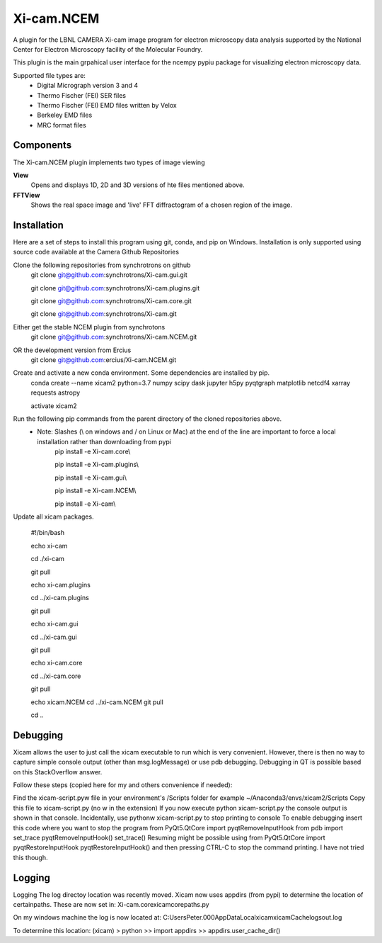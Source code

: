 ========
Xi-cam.NCEM
========

A plugin for the LBNL CAMERA Xi-cam image program for electron microscopy data analysis supported by the National Center for Electron Microscopy facility of the Molecular Foundry.

This plugin is the main grpahical user interface for the ncempy pypiu package for visualizing electron microscopy data.

Supported file types are:
 - Digital Micrograph version 3 and 4
 - Thermo Fischer (FEI) SER files
 - Thermo Fischer (FEI) EMD files written by Velox
 - Berkeley EMD files
 - MRC format files

Components
==========

The Xi-cam.NCEM plugin implements two types of image viewing

**View**
    Opens and displays 1D, 2D and 3D versions of hte files mentioned above.

**FFTView**
    Shows the real space image and 'live' FFT diffractogram of a chosen region of the image.

Installation
============

Here are a set of steps to install this program using git, conda, and pip on Windows. Installation is only supported using source code available at the Camera Github Repositories

Clone the following repositories from synchrotrons on github
    git clone git@github.com:synchrotrons/Xi-cam.gui.git
    
    git clone git@github.com:synchrotrons/Xi-cam.plugins.git
    
    git clone git@github.com:synchrotrons/Xi-cam.core.git

    git clone git@github.com:synchrotrons/Xi-cam.git

Either get the stable NCEM plugin from synchrotons
	git clone git@github.com:synchrotrons/Xi-cam.NCEM.git

OR the development version from Ercius
    git clone git@github.com:ercius/Xi-cam.NCEM.git

Create and activate a new conda environment. Some dependencies are installed by pip.
    conda create --name xicam2 python=3.7 numpy scipy dask jupyter h5py pyqtgraph matplotlib netcdf4 xarray requests astropy
    
    activate xicam2


Run the following pip commands from the parent directory of the cloned repositories above.
 - Note: Slashes (\\ on windows and / on Linux or Mac) at the end of the line are important to force a local installation rather than downloading from pypi
    pip install -e Xi-cam.core\\
    
    pip install -e Xi-cam.plugins\\
    
    pip install -e Xi-cam.gui\\
    
    pip install -e Xi-cam.NCEM\\
    
    pip install -e Xi-cam\\

Update all xicam packages.

    #!/bin/bash
    
    echo xi-cam

    cd ./xi-cam

    git pull

    echo xi-cam.plugins

    cd ../xi-cam.plugins

    git pull

    echo xi-cam.gui

    cd ../xi-cam.gui

    git pull

    echo xi-cam.core

    cd ../xi-cam.core

    git pull

    echo xicam.NCEM
    cd ../xi-cam.NCEM
    git pull

    cd ..

Debugging
=========
Xicam allows the user to just call the xicam executable to run which is very convenient. However, there is then no way to capture simple console output (other than msg.logMessage) or use pdb debugging. Debugging in QT is possible based on this StackOverflow answer.

Follow these steps (copied here for my and others convenience if needed):

Find the xicam-script.pyw file in your environment's /Scripts folder
for example ~/Anaconda3/envs/xicam2/Scripts
Copy this file to xicam-script.py (no w in the extension)
If you now execute python xicam-script.py the console output is shown in that console.
Incidentally, use pythonw xicam-script.py to stop printing to console
To enable debugging insert this code where you want to stop the program
from PyQt5.QtCore import pyqtRemoveInputHook
from pdb import set_trace
pyqtRemoveInputHook()
set_trace()
Resuming might be possible using
from PyQt5.QtCore import pyqtRestoreInputHook
pyqtRestoreInputHook()
and then pressing CTRL-C to stop the command printing. I have not tried this though.

Logging
=======
Logging
The log directoy location was recently moved. Xicam now uses appdirs (from pypi) to determine the location of certainpaths. These are now set in:
Xi-cam.core\xicam\core\paths.py

On my windows machine the log is now located at:
C:\Users\Peter.000\AppData\Local\xicam\xicam\Cache\logs\out.log

To determine this location:
(xicam) > python
>> import appdirs
>> appdirs.user_cache_dir()